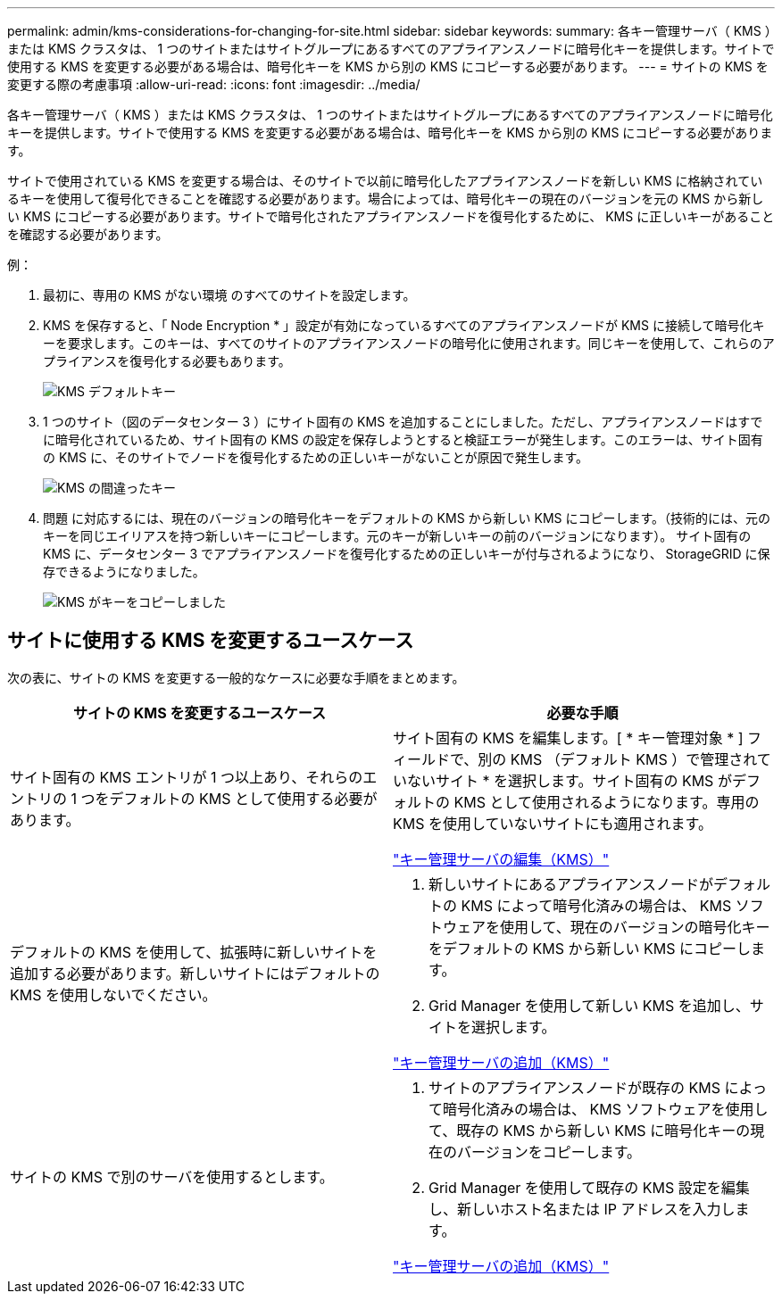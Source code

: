 ---
permalink: admin/kms-considerations-for-changing-for-site.html 
sidebar: sidebar 
keywords:  
summary: 各キー管理サーバ（ KMS ）または KMS クラスタは、 1 つのサイトまたはサイトグループにあるすべてのアプライアンスノードに暗号化キーを提供します。サイトで使用する KMS を変更する必要がある場合は、暗号化キーを KMS から別の KMS にコピーする必要があります。 
---
= サイトの KMS を変更する際の考慮事項
:allow-uri-read: 
:icons: font
:imagesdir: ../media/


[role="lead"]
各キー管理サーバ（ KMS ）または KMS クラスタは、 1 つのサイトまたはサイトグループにあるすべてのアプライアンスノードに暗号化キーを提供します。サイトで使用する KMS を変更する必要がある場合は、暗号化キーを KMS から別の KMS にコピーする必要があります。

サイトで使用されている KMS を変更する場合は、そのサイトで以前に暗号化したアプライアンスノードを新しい KMS に格納されているキーを使用して復号化できることを確認する必要があります。場合によっては、暗号化キーの現在のバージョンを元の KMS から新しい KMS にコピーする必要があります。サイトで暗号化されたアプライアンスノードを復号化するために、 KMS に正しいキーがあることを確認する必要があります。

例：

. 最初に、専用の KMS がない環境 のすべてのサイトを設定します。
. KMS を保存すると、「 Node Encryption * 」設定が有効になっているすべてのアプライアンスノードが KMS に接続して暗号化キーを要求します。このキーは、すべてのサイトのアプライアンスノードの暗号化に使用されます。同じキーを使用して、これらのアプライアンスを復号化する必要もあります。
+
image::../media/kms_default_key.png[KMS デフォルトキー]

. 1 つのサイト（図のデータセンター 3 ）にサイト固有の KMS を追加することにしました。ただし、アプライアンスノードはすでに暗号化されているため、サイト固有の KMS の設定を保存しようとすると検証エラーが発生します。このエラーは、サイト固有の KMS に、そのサイトでノードを復号化するための正しいキーがないことが原因で発生します。
+
image::../media/kms_wrong_key.png[KMS の間違ったキー]

. 問題 に対応するには、現在のバージョンの暗号化キーをデフォルトの KMS から新しい KMS にコピーします。（技術的には、元のキーを同じエイリアスを持つ新しいキーにコピーします。元のキーが新しいキーの前のバージョンになります）。 サイト固有の KMS に、データセンター 3 でアプライアンスノードを復号化するための正しいキーが付与されるようになり、 StorageGRID に保存できるようになりました。
+
image::../media/kms_copied_key.png[KMS がキーをコピーしました]





== サイトに使用する KMS を変更するユースケース

次の表に、サイトの KMS を変更する一般的なケースに必要な手順をまとめます。

[cols="1a,1a"]
|===
| サイトの KMS を変更するユースケース | 必要な手順 


 a| 
サイト固有の KMS エントリが 1 つ以上あり、それらのエントリの 1 つをデフォルトの KMS として使用する必要があります。
 a| 
サイト固有の KMS を編集します。[ * キー管理対象 * ] フィールドで、別の KMS （デフォルト KMS ）で管理されていないサイト * を選択します。サイト固有の KMS がデフォルトの KMS として使用されるようになります。専用の KMS を使用していないサイトにも適用されます。

link:kms-editing.html["キー管理サーバの編集（KMS）"]



 a| 
デフォルトの KMS を使用して、拡張時に新しいサイトを追加する必要があります。新しいサイトにはデフォルトの KMS を使用しないでください。
 a| 
. 新しいサイトにあるアプライアンスノードがデフォルトの KMS によって暗号化済みの場合は、 KMS ソフトウェアを使用して、現在のバージョンの暗号化キーをデフォルトの KMS から新しい KMS にコピーします。
. Grid Manager を使用して新しい KMS を追加し、サイトを選択します。


link:kms-adding.html["キー管理サーバの追加（KMS）"]



 a| 
サイトの KMS で別のサーバを使用するとします。
 a| 
. サイトのアプライアンスノードが既存の KMS によって暗号化済みの場合は、 KMS ソフトウェアを使用して、既存の KMS から新しい KMS に暗号化キーの現在のバージョンをコピーします。
. Grid Manager を使用して既存の KMS 設定を編集し、新しいホスト名または IP アドレスを入力します。


link:kms-adding.html["キー管理サーバの追加（KMS）"]

|===